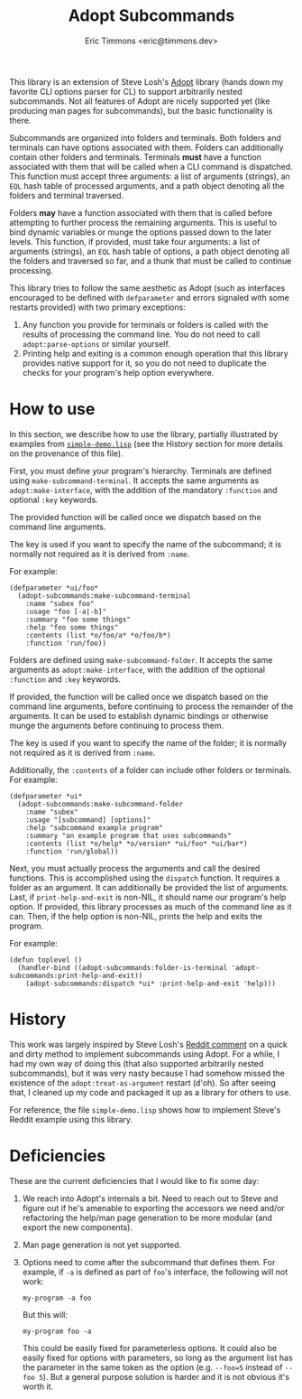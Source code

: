 #+TITLE: Adopt Subcommands
#+AUTHOR: Eric Timmons <eric@timmons.dev>

This library is an extension of Steve Losh's [[https://docs.stevelosh.com/adopt/][Adopt]] library (hands down my
favorite CLI options parser for CL) to support arbitrarily nested
subcommands. Not all features of Adopt are nicely supported yet (like producing
man pages for subcommands), but the basic functionality is there.

Subcommands are organized into folders and terminals. Both folders and
terminals can have options associated with them. Folders can additionally
contain other folders and terminals. Terminals *must* have a function
associated with them that will be called when a CLI command is dispatched. This
function must accept three arguments: a list of arguments (strings), an =EQL=
hash table of processed arguments, and a path object denoting all the folders
and terminal traversed.

Folders *may* have a function associated with them that is called before
attempting to further process the remaining arguments. This is useful to bind
dynamic variables or munge the options passed down to the later levels. This
function, if provided, must take four arguments: a list of arguments (strings),
an =EQL= hash table of options, a path object denoting all the folders and
traversed so far, and a thunk that must be called to continue processing.

This library tries to follow the same aesthetic as Adopt (such as interfaces
encouraged to be defined with =defparameter= and errors signaled with some
restarts provided) with two primary exceptions:

1. Any function you provide for terminals or folders is called with the results
   of processing the command line. You do not need to call
   =adopt:parse-options= or similar yourself.
2. Printing help and exiting is a common enough operation that this library
   provides native support for it, so you do not need to duplicate the checks
   for your program's help option everywhere.

* How to use

  In this section, we describe how to use the library, partially illustrated by
  examples from [[file:simple-demo.lisp][=simple-demo.lisp=]] (see the History section for more details on
  the provenance of this file).

  First, you must define your program's hierarchy. Terminals are defined using
  =make-subcommand-terminal=. It accepts the same arguments as
  =adopt:make-interface=, with the addition of the mandatory =:function= and
  optional =:key= keywords.

  The provided function will be called once we dispatch based on the command
  line arguments.

  The key is used if you want to specify the name of the subcommand; it is
  normally not required as it is derived from =:name=.

  For example:

  #+begin_src common-lisp
    (defparameter *ui/foo*
      (adopt-subcommands:make-subcommand-terminal
        :name "subex foo"
        :usage "foo [-a|-b]"
        :summary "foo some things"
        :help "foo some things"
        :contents (list *o/foo/a* *o/foo/b*)
        :function 'run/foo))
  #+end_src

  Folders are defined using =make-subcommand-folder=. It accepts the same
  arguments as =adopt:make-interface=, with the addition of the optional
  =:function= and =:key= keywords.

  If provided, the function will be called once we dispatch based on the
  command line arguments, before continuing to process the remainder of the
  arguments. It can be used to establish dynamic bindings or otherwise munge
  the arguments before continuing to process them.

  The key is used if you want to specify the name of the folder; it is normally
  not required as it is derived from =:name=.

  Additionally, the =:contents= of a folder can include other folders or
  terminals. For example:

  #+begin_src common-lisp
    (defparameter *ui*
      (adopt-subcommands:make-subcommand-folder
        :name "subex"
        :usage "[subcommand] [options]"
        :help "subcommand example program"
        :summary "an example program that uses subcommands"
        :contents (list *o/help* *o/version* *ui/foo* *ui/bar*)
        :function 'run/global))
  #+end_src

  Next, you must actually process the arguments and call the desired
  functions. This is accomplished using the =dispatch= function. It requires a
  folder as an argument. It can additionally be provided the list of
  arguments. Last, if =print-help-and-exit= is non-NIL, it should name our
  program's help option. If provided, this library processes as much of the
  command line as it can. Then, if the help option is non-NIL, prints the help
  and exits the program.

  For example:

  #+begin_src common-lisp
    (defun toplevel ()
      (handler-bind ((adopt-subcommands:folder-is-terminal 'adopt-subcommands:print-help-and-exit))
        (adopt-subcommands:dispatch *ui* :print-help-and-exit 'help)))
  #+end_src

* History

  This work was largely inspired by Steve Losh's [[https://old.reddit.com/r/Common_Lisp/comments/m7gjno/writing_small_cli_programs_in_common_lisp_steve/grdqq1j/][Reddit comment]] on a quick and
  dirty method to implement subcommands using Adopt. For a while, I had my own
  way of doing this (that also supported arbitrarily nested subcommands), but it
  was very nasty because I had somehow missed the existence of the
  =adopt:treat-as-argument= restart (d'oh). So after seeing that, I cleaned up my
  code and packaged it up as a library for others to use.

  For reference, the file =simple-demo.lisp= shows how to implement Steve's
  Reddit example using this library.

* Deficiencies

  These are the current deficiencies that I would like to fix some day:

  1. We reach into Adopt's internals a bit. Need to reach out to Steve and
     figure out if he's amenable to exporting the accessors we need and/or
     refactoring the help/man page generation to be more modular (and export
     the new components).

  2. Man page generation is not yet supported.

  3. Options need to come after the subcommand that defines them. For example,
     if =-a= is defined as part of =foo='s interface, the following will not
     work:

     #+begin_src shell
       my-program -a foo
     #+end_src

     But this will:

     #+begin_src shell
       my-program foo -a
     #+end_src

     This could be easily fixed for parameterless options. It could also be
     easily fixed for options with parameters, so long as the argument list has
     the parameter in the same token as the option (e.g. =--foo=5= instead of
     =--foo 5=). But a general purpose solution is harder and it is not obvious
     it's worth it.
